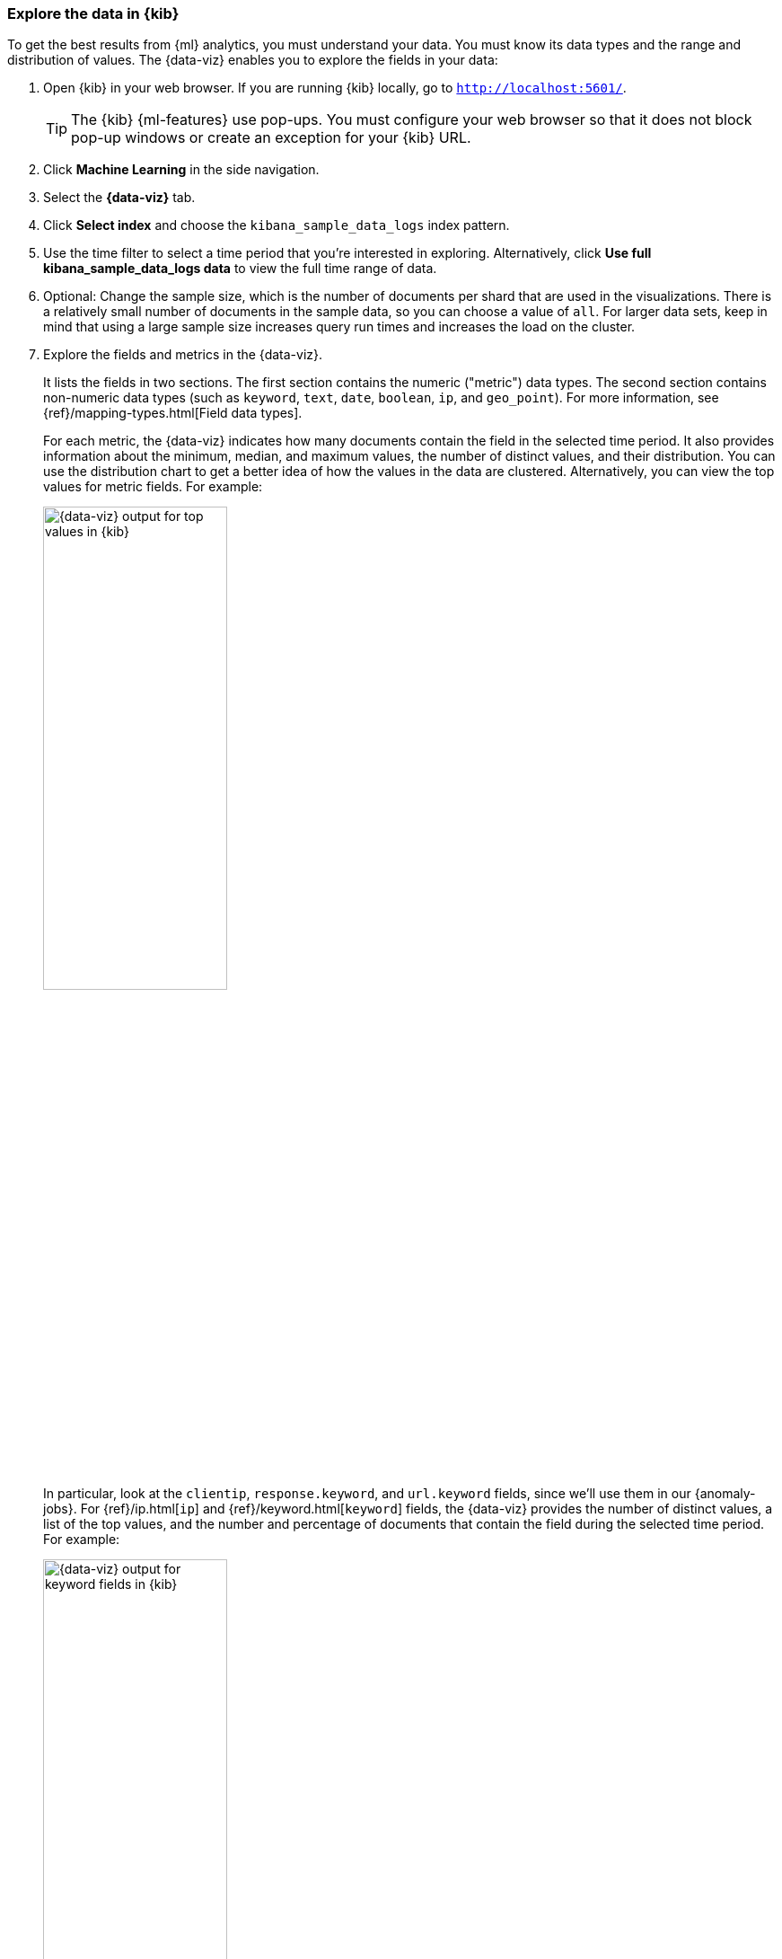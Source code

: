 [role="xpack"]
[[ml-gs-visualizer]]
=== Explore the data in {kib}

To get the best results from {ml} analytics, you must understand your data. You
must know its data types and the range and distribution of values. The
{data-viz} enables you to explore the fields in your data: 

. Open {kib} in your web browser. If you are running {kib} locally,
go to `http://localhost:5601/`.
+
--
TIP: The {kib} {ml-features} use pop-ups. You must configure your
web browser so that it does not block pop-up windows or create an
exception for your {kib} URL.

--

. Click *Machine Learning* in the side navigation.

. Select the *{data-viz}* tab.

. Click *Select index* and choose the `kibana_sample_data_logs` index pattern.

. Use the time filter to select a time period that you're interested in
exploring. Alternatively, click
*Use full kibana_sample_data_logs data* to view the full time range of data.

. Optional: Change the sample size, which is the number of documents per shard
that are used in the visualizations. There is a relatively small number of
documents in the sample data, so you can choose a value of `all`. For larger
data sets, keep in mind that using a large sample size increases query run times
and increases the load on the cluster.

. Explore the fields and metrics in the {data-viz}.
+
--
It lists the fields in two sections. The first section contains
the numeric ("metric") data types. The second section contains non-numeric data
types (such as `keyword`, `text`, `date`, `boolean`, `ip`, and `geo_point`). For
more information, see {ref}/mapping-types.html[Field data types].

For each metric, the {data-viz} indicates how many documents contain the field
in the selected time period. It also provides information about the minimum,
median, and maximum values, the number of distinct values, and their
distribution. You can use the distribution chart to get a better idea of how
the values in the data are clustered. Alternatively, you can view the top values
for metric fields. For example:

[role="screenshot"]
image::images/ml-gs-data-metric.jpg["{data-viz} output for top values in {kib}", width="50%",role="screenshot left"]

In particular, look at the `clientip`, `response.keyword`, and `url.keyword`
fields, since we'll use them in our {anomaly-jobs}. For
{ref}/ip.html[`ip`] and {ref}/keyword.html[`keyword`] fields, the {data-viz}
provides the number of distinct values, a list of the top values, and the number
and percentage of documents that contain the field during the selected time
period. For example:

[role="screenshot"]
image:images/ml-gs-data-keyword.jpg["{data-viz} output for keyword fields in {kib}", width="50%",role="screenshot left"]

[role="screenshot"]
image:images/ml-gs-data-ip.jpg["{data-viz} output for ip fields in {kib}", width="50%",role="screenshot left"]

--

. Make note of the range of dates in the `@timestamp` field. They are relative
to when you added the sample data and you'll need that information later in the
tutorial.
+
--
For {ref}/date.html[`date`] fields, the {data-viz} provides the earliest and
latest field values and the number and percentage of documents that contain the
field during the selected time period:

[role="screenshot"]
image:images/ml-gs-data-timestamp.jpg["{data-viz} output for date fields in {kib}",width="50%",role="screenshot left"]
--

Now that you're familiar with the data in the `kibana_sample_data_logs` index,
you can create some {anomaly-jobs} to analyze it. 